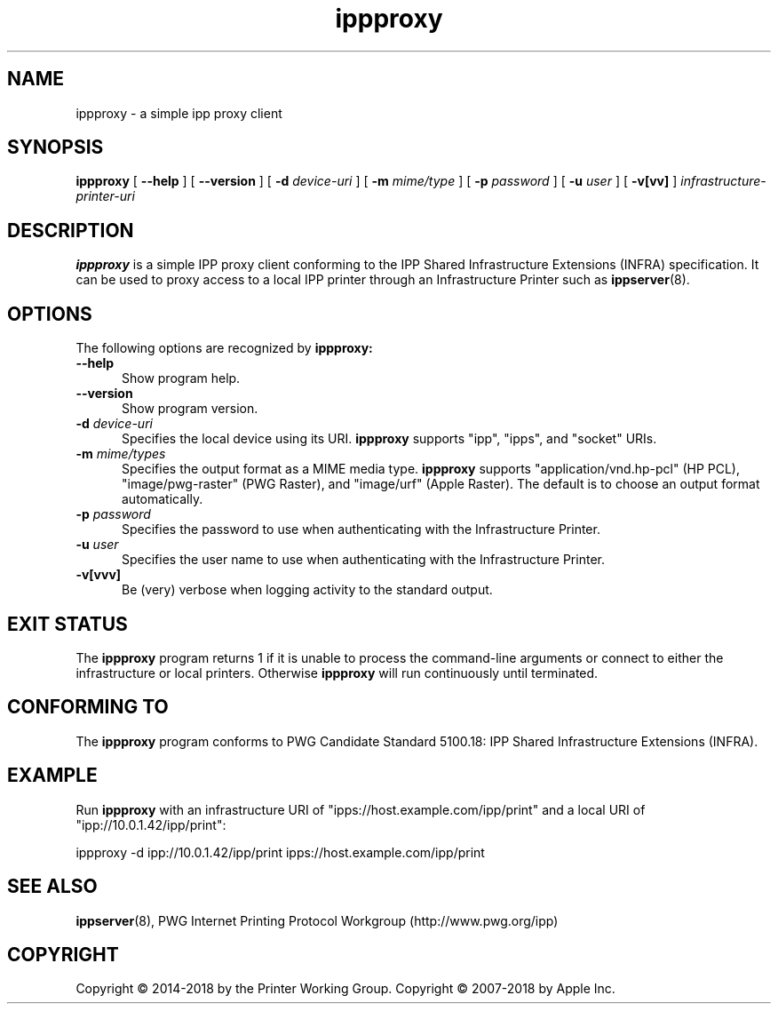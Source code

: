 .\"
.\" ippproxy man page.
.\"
.\" Copyright © 2014-2018 by the Printer Working Group.
.\" Copyright © 2014-2018 by Apple Inc.
.\"
.\" Licensed under Apache License v2.0.  See the file "LICENSE" for more
.\" information.
.\"
.TH ippproxy 8 "ippsample" "15 March 2018" "Apple Inc."
.SH NAME
ippproxy \- a simple ipp proxy client
.SH SYNOPSIS
.B ippproxy
[
.B \-\-help
] [
.B \-\-version
] [
.B \-d
.I device-uri
] [
.B \-m
.I mime/type
] [
.B \-p
.I password
] [
.B \-u
.I user
] [
.B \-v[vv]
]
.I infrastructure-printer-uri
.SH DESCRIPTION
.B ippproxy
is a simple IPP proxy client conforming to the IPP Shared Infrastructure Extensions (INFRA) specification. It can be used to proxy access to a local IPP printer through an Infrastructure Printer such as
.BR ippserver (8).
.SH OPTIONS
The following options are recognized by
.B ippproxy:
.TP 5
.B \-\-help
Show program help.
.TP 5
.B \-\-version
Show program version.
.TP 5
\fB\-d \fIdevice-uri\fR
Specifies the local device using its URI.
.B ippproxy
supports "ipp", "ipps", and "socket" URIs.
.TP 5
\fB\-m \fImime/types\fR
Specifies the output format as a MIME media type.
.B ippproxy
supports "application/vnd.hp-pcl" (HP PCL), "image/pwg-raster" (PWG Raster), and "image/urf" (Apple Raster).
The default is to choose an output format automatically.
.TP 5
\fB\-p \fIpassword\fR
Specifies the password to use when authenticating with the Infrastructure Printer.
.TP 5
\fB\-u \fIuser\fR
Specifies the user name to use when authenticating with the Infrastructure Printer.
.TP 5
.B \-v[vvv]
Be (very) verbose when logging activity to the standard output.
.SH EXIT STATUS
The
.B ippproxy
program returns 1 if it is unable to process the command-line arguments or connect to either the infrastructure or local printers.
Otherwise
.B ippproxy
will run continuously until terminated.
.SH CONFORMING TO
The
.B ippproxy
program conforms to PWG Candidate Standard 5100.18: IPP Shared Infrastructure Extensions (INFRA).
.SH EXAMPLE
Run
.B ippproxy
with an infrastructure URI of "ipps://host.example.com/ipp/print" and a local URI of "ipp://10.0.1.42/ipp/print":
.nf

    ippproxy -d ipp://10.0.1.42/ipp/print ipps://host.example.com/ipp/print
.fi
.SH SEE ALSO
.BR ippserver (8),
PWG Internet Printing Protocol Workgroup (http://www.pwg.org/ipp)
.SH COPYRIGHT
Copyright \[co] 2014-2018 by the Printer Working Group.
Copyright \[co] 2007-2018 by Apple Inc.
